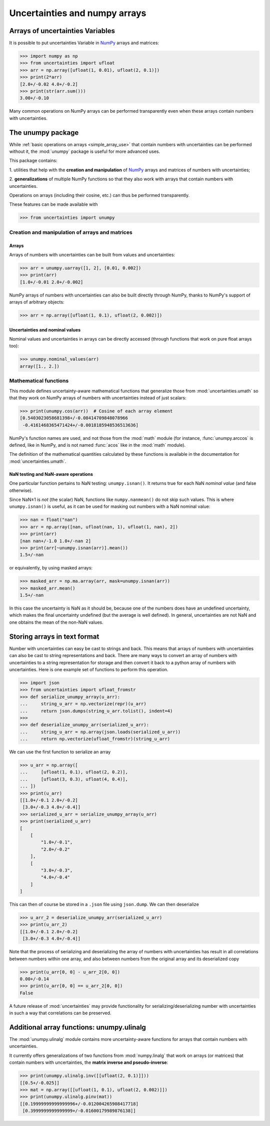 .. index: NumPy support

===============================
Uncertainties and numpy arrays
===============================

.. index:: unumpy
.. index:: arrays; simple use, matrices; simple use

.. _simple_array_use:

Arrays of uncertainties Variables
====================================

It is possible to put uncertainties Variable  in NumPy_ arrays and
matrices:

>>> import numpy as np
>>> from uncertainties import ufloat
>>> arr = np.array([ufloat(1, 0.01), ufloat(2, 0.1)])
>>> print(2*arr)
[2.0+/-0.02 4.0+/-0.2]
>>> print(str(arr.sum()))
3.00+/-0.10

Many common operations on NumPy arrays can be performed transparently
even when these arrays contain numbers with uncertainties.


The unumpy package
==================


While :ref:`basic operations on arrays <simple_array_use>` that
contain numbers with uncertainties can be performed without it, the
:mod:`unumpy` package is useful for more advanced uses.

This package contains:

1. utilities that help with the **creation and manipulation** of
NumPy_ arrays and matrices of numbers with uncertainties;

2. **generalizations** of multiple NumPy functions so that they also
work with arrays that contain numbers with uncertainties.


Operations on arrays (including their cosine, etc.)  can thus be
performed transparently.

These features can be made available with

>>> from uncertainties import unumpy

.. Here, there is no need to mention unumpy.unlinalg, because it is indeed
   made available through "import unumpy".

Creation and manipulation of arrays and matrices
------------------------------------------------

.. index::
   single: arrays; creation and manipulation
   single: creation; arrays

Arrays
^^^^^^

Arrays of numbers with uncertainties can be built from values and
uncertainties:

>>> arr = unumpy.uarray([1, 2], [0.01, 0.002])
>>> print(arr)
[1.0+/-0.01 2.0+/-0.002]

NumPy arrays of numbers with uncertainties can also be built directly
through NumPy, thanks to NumPy's support of arrays of arbitrary objects:

>>> arr = np.array([ufloat(1, 0.1), ufloat(2, 0.002)])


.. index::
   pair: nominal value; uniform access (array)
   pair: uncertainty; uniform access (array)
   pair: standard deviation; uniform access (array)

Uncertainties and nominal values
^^^^^^^^^^^^^^^^^^^^^^^^^^^^^^^^

Nominal values and uncertainties in arrays can be directly accessed (through functions
that work on pure float arrays too):

>>> unumpy.nominal_values(arr)
array([1., 2.])


.. index:: mathematical operation; on an array of numbers

Mathematical functions
----------------------

This module defines uncertainty-aware mathematical functions that
generalize those from :mod:`uncertainties.umath` so that they work on
NumPy arrays of numbers with uncertainties instead of just scalars:

>>> print(unumpy.cos(arr))  # Cosine of each array element
[0.5403023058681398+/-0.08414709848078966
 -0.4161468365471424+/-0.0018185948536513636]

NumPy's function names are used, and not those from the :mod:`math`
module (for instance, :func:`unumpy.arccos` is defined, like in NumPy,
and is not named :func:`acos` like in the :mod:`math` module).

The definition of the mathematical quantities calculated by these
functions is available in the documentation for  :mod:`uncertainties.umath`.

.. index::
   pair: testing and operations (in arrays); NaN

NaN testing and NaN-aware operations
^^^^^^^^^^^^^^^^^^^^^^^^^^^^^^^^^^^^

One particular function pertains to NaN testing: ``unumpy.isnan()``. It
returns true for each NaN *nominal value* (and false otherwise).

Since NaN±1 is *not* (the scalar) NaN, functions like
``numpy.nanmean()`` do not skip such values. This is where
``unumpy.isnan()`` is useful, as it can be used for masking out numbers
with a NaN nominal value:

>>> nan = float("nan")
>>> arr = np.array([nan, ufloat(nan, 1), ufloat(1, nan), 2])
>>> print(arr)
[nan nan+/-1.0 1.0+/-nan 2]
>>> print(arr[~unumpy.isnan(arr)].mean())
1.5+/-nan

or equivalently, by using masked arrays:

>>> masked_arr = np.ma.array(arr, mask=unumpy.isnan(arr))
>>> masked_arr.mean()
1.5+/-nan

In this case the uncertainty is NaN as it should be, because one of
the numbers does have an undefined uncertainty, which makes the final
uncertainty undefined (but the average is well defined). In general,
uncertainties are not NaN and one obtains the mean of the non-NaN
values.

.. index:: saving to file; array
.. index:: reading from file; array

Storing arrays in text format
=============================

Number with uncertainties can easy be cast to strings and back. This means that arrays
of numbers with uncertainties can also be cast to string representations and back.
There are many ways to convert an array of numbers with uncertainties to a string
representation for storage and then convert it back to a python array of numbers with
uncertainties.
Here is one example set of functions to perform this operation.

>>> import json
>>> from uncertainties import ufloat_fromstr
>>> def serialize_unumpy_array(u_arr):
...     string_u_arr = np.vectorize(repr)(u_arr)
...     return json.dumps(string_u_arr.tolist(), indent=4)
>>>
>>> def deserialize_unumpy_arr(serialized_u_arr):
...     string_u_arr = np.array(json.loads(serialized_u_arr))
...     return np.vectorize(ufloat_fromstr)(string_u_arr)

We can use the first function to serialize an array

>>> u_arr = np.array([
...     [ufloat(1, 0.1), ufloat(2, 0.2)],
...     [ufloat(3, 0.3), ufloat(4, 0.4)],
... ])
>>> print(u_arr)
[[1.0+/-0.1 2.0+/-0.2]
 [3.0+/-0.3 4.0+/-0.4]]
>>> serialized_u_arr = serialize_unumpy_array(u_arr)
>>> print(serialized_u_arr)
[
    [
        "1.0+/-0.1",
        "2.0+/-0.2"
    ],
    [
        "3.0+/-0.3",
        "4.0+/-0.4"
    ]
]

This can then of course be stored in a ``.json`` file using ``json.dump``.
We can then deserialize

>>> u_arr_2 = deserialize_unumpy_arr(serialized_u_arr)
>>> print(u_arr_2)
[[1.0+/-0.1 2.0+/-0.2]
 [3.0+/-0.3 4.0+/-0.4]]

Note that the process of serializing and deserializing the array of numbers with
uncertainties has result in all correlations between numbers within one array, and also
between numbers from the original array and its deserialized copy

>>> print(u_arr[0, 0] - u_arr_2[0, 0])
0.00+/-0.14
>>> print(u_arr[0, 0] == u_arr_2[0, 0])
False

A future release of :mod:`uncertainties` may provide functionality for
serializing/deserializing number with uncertainties in such a way that correlations can
be preserved.

.. index:: linear algebra; additional functions, ulinalg

Additional array functions: unumpy.ulinalg
==========================================

The :mod:`unumpy.ulinalg` module contains more uncertainty-aware
functions for arrays that contain numbers with uncertainties.

It currently offers generalizations of two functions from
:mod:`numpy.linalg` that work on arrays (or matrices) that contain
numbers with uncertainties, the **matrix inverse and pseudo-inverse**:

>>> print(unumpy.ulinalg.inv([[ufloat(2, 0.1)]]))
[[0.5+/-0.025]]
>>> mat = np.array([[ufloat(1, 0.1), ufloat(2, 0.002)]])
>>> print(unumpy.ulinalg.pinv(mat))
[[0.19999999999999996+/-0.012004265908417718]
 [0.3999999999999999+/-0.01600179989876138]]

.. _NumPy: http://numpy.scipy.org/
